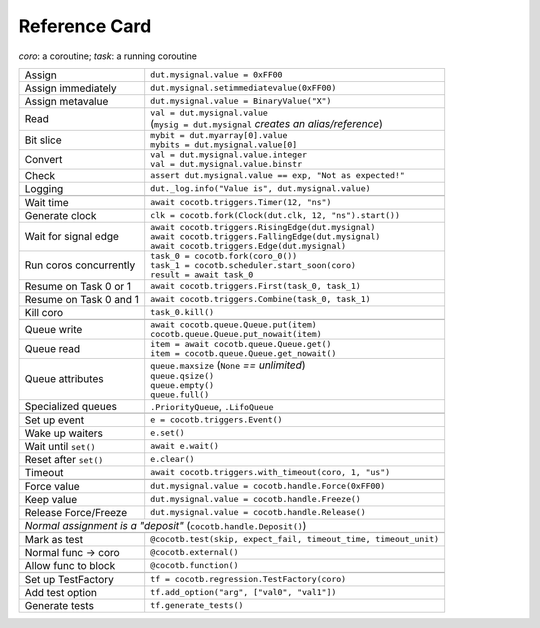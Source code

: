 .. _refcard:

**************
Reference Card
**************
..
   Document "best practice"; leave out detail.
   Keep format as 1/3rd width of A4/Letter for taping to monitor frames.

   The "| " syntax is a "Line Block", see
      https://docutils.sourceforge.io/docs/ref/rst/restructuredtext.html#line-blocks

.. spelling::
   coro
   coros
   func
   metavalue
   TestFactory


*coro*: a coroutine; *task*: a running coroutine

+------------------------+-----------------------------------------------------------------+
| Assign                 | ``dut.mysignal.value = 0xFF00``                                 |
+------------------------+-----------------------------------------------------------------+
| Assign immediately     | ``dut.mysignal.setimmediatevalue(0xFF00)``                      |
+------------------------+-----------------------------------------------------------------+
| Assign metavalue       | ``dut.mysignal.value = BinaryValue("X")``                       |
+------------------------+-----------------------------------------------------------------+
| Read                   | | ``val = dut.mysignal.value``                                  |
|                        | | (``mysig = dut.mysignal`` *creates an alias/reference*)       |
+------------------------+-----------------------------------------------------------------+
| Bit slice              | | ``mybit = dut.myarray[0].value``                              |
|                        | | ``mybits = dut.mysignal.value[0]``                            |
+------------------------+-----------------------------------------------------------------+
| Convert                | | ``val = dut.mysignal.value.integer``                          |
|                        | | ``val = dut.mysignal.value.binstr``                           |
+------------------------+-----------------------------------------------------------------+
| Check                  | ``assert dut.mysignal.value == exp, "Not as expected!"``        |
+------------------------+-----------------------------------------------------------------+
| Logging                | ``dut._log.info("Value is", dut.mysignal.value)``               |
+------------------------+-----------------------------------------------------------------+
|                                                                                          |
+------------------------+-----------------------------------------------------------------+
| Wait time              | ``await cocotb.triggers.Timer(12, "ns")``                       |
+------------------------+-----------------------------------------------------------------+
| Generate clock         | ``clk = cocotb.fork(Clock(dut.clk, 12, "ns").start())``         |
+------------------------+-----------------------------------------------------------------+
| Wait for signal edge   | | ``await cocotb.triggers.RisingEdge(dut.mysignal)``            |
|                        | | ``await cocotb.triggers.FallingEdge(dut.mysignal)``           |
|                        | | ``await cocotb.triggers.Edge(dut.mysignal)``                  |
+------------------------+-----------------------------------------------------------------+
| Run coros concurrently | | ``task_0 = cocotb.fork(coro_0())``                            |
|                        | | ``task_1 = cocotb.scheduler.start_soon(coro)``                |
|                        | | ``result = await task_0``                                     |
+------------------------+-----------------------------------------------------------------+
| Resume on Task 0 or 1  | ``await cocotb.triggers.First(task_0, task_1)``                 |
+------------------------+-----------------------------------------------------------------+
| Resume on Task 0 and 1 | ``await cocotb.triggers.Combine(task_0, task_1)``               |
+------------------------+-----------------------------------------------------------------+
| Kill coro              | ``task_0.kill()``                                               |
+------------------------+-----------------------------------------------------------------+
|                                                                                          |
+------------------------+-----------------------------------------------------------------+
| Queue write            | | ``await cocotb.queue.Queue.put(item)``                        |
|                        | | ``cocotb.queue.Queue.put_nowait(item)``                       |
+------------------------+-----------------------------------------------------------------+
| Queue read             | | ``item = await cocotb.queue.Queue.get()``                     |
|                        | | ``item = cocotb.queue.Queue.get_nowait()``                    |
+------------------------+-----------------------------------------------------------------+
| Queue attributes       | | ``queue.maxsize``  (``None`` *== unlimited*)                  |
|                        | | ``queue.qsize()``                                             |
|                        | | ``queue.empty()``                                             |
|                        | | ``queue.full()``                                              |
+------------------------+-----------------------------------------------------------------+
| Specialized queues     | ``.PriorityQueue``, ``.LifoQueue``                              |
+------------------------+-----------------------------------------------------------------+
|                                                                                          |
+------------------------+-----------------------------------------------------------------+
| Set up event           | ``e = cocotb.triggers.Event()``                                 |
+------------------------+-----------------------------------------------------------------+
| Wake up waiters        | ``e.set()``                                                     |
+------------------------+-----------------------------------------------------------------+
| Wait until ``set()``   | ``await e.wait()``                                              |
+------------------------+-----------------------------------------------------------------+
| Reset after ``set()``  | ``e.clear()``                                                   |
+------------------------+-----------------------------------------------------------------+
| Timeout                | ``await cocotb.triggers.with_timeout(coro, 1, "us")``           |
+------------------------+-----------------------------------------------------------------+
|                                                                                          |
+------------------------+-----------------------------------------------------------------+
| Force value            | ``dut.mysignal.value = cocotb.handle.Force(0xFF00)``            |
+------------------------+-----------------------------------------------------------------+
| Keep value             | ``dut.mysignal.value = cocotb.handle.Freeze()``                 |
+------------------------+-----------------------------------------------------------------+
| Release Force/Freeze   | ``dut.mysignal.value = cocotb.handle.Release()``                |
+------------------------+-----------------------------------------------------------------+
| *Normal assignment is a "deposit"* (``cocotb.handle.Deposit()``)                         |
+------------------------+-----------------------------------------------------------------+
|                                                                                          |
+------------------------+-----------------------------------------------------------------+
| Mark as test           | ``@cocotb.test(skip, expect_fail, timeout_time, timeout_unit)`` |
+------------------------+-----------------------------------------------------------------+
| Normal func → coro     | ``@cocotb.external()``                                          |
+------------------------+-----------------------------------------------------------------+
| Allow func to block    | ``@cocotb.function()``                                          |
+------------------------+-----------------------------------------------------------------+
|                                                                                          |
+------------------------+-----------------------------------------------------------------+
| Set up TestFactory     | ``tf = cocotb.regression.TestFactory(coro)``                    |
+------------------------+-----------------------------------------------------------------+
| Add test option        | ``tf.add_option("arg", ["val0", "val1"])``                      |
+------------------------+-----------------------------------------------------------------+
| Generate tests         | ``tf.generate_tests()``                                         |
+------------------------+-----------------------------------------------------------------+
